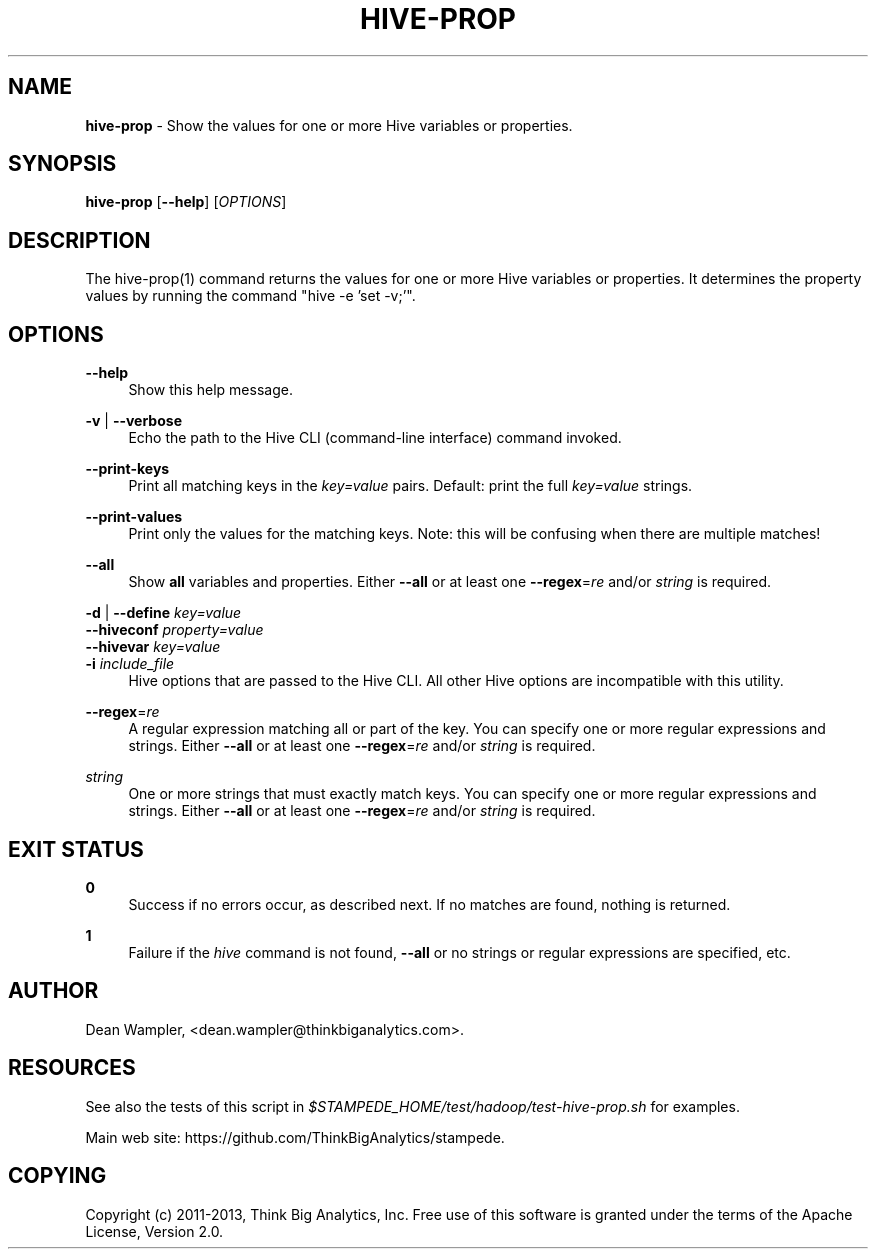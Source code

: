 .\"        Title: hive-prop
.\"       Author: Dean Wampler
.\"         Date: 12/22/2012
.\"
.TH "HIVE-PROP" "1" "12/22/2012" "" ""
.\" disable hyphenation
.nh
.\" disable justification (adjust text to left margin only)
.ad l
.SH "NAME"
\fBhive-prop\fR - Show the values for one or more Hive variables or properties.
.SH "SYNOPSIS"
\fBhive-prop\fR [\fB--help\fR] [\fIOPTIONS\fR]
.sp
.SH "DESCRIPTION"
The hive-prop(1) command returns the values for one or more Hive variables or properties.
It determines the property values by running the command "hive -e 'set -v;'".
.sp
.SH "OPTIONS"
.PP
\fB--help\fR
.RS 4
Show this help message.
.RE
.PP
\fB-v\fR | \fB--verbose\fR
.RS 4
Echo the path to the Hive CLI (command-line interface) command invoked.
.RE
.PP
\fB--print-keys\fR
.RS 4
Print all matching keys in the \fIkey=value\fR pairs. Default: print the full \fIkey=value\fR strings.
.RE
.PP
\fB--print-values\fR
.RS 4
Print only the values for the matching keys. Note: this will be confusing when there are multiple matches!
.RE
.PP
\fB--all\fR
.RS 4
Show \fBall\fR variables and properties.
Either \fB--all\fR or at least one \fB--regex\fR=\fIre\fR and/or \fIstring\fR is required.
.RE
.PP
\fB-d\fR | \fB--define\fR \fIkey=value\fR
.RE
\fB--hiveconf\fR \fIproperty=value\fR
.RE
\fB--hivevar\fR \fIkey=value\fR
.RE
\fB-i\fR \fIinclude_file\fR
.RS 4
Hive options that are passed to the Hive CLI. All other Hive options
are incompatible with this utility.
.RE
.PP
\fB--regex\fR=\fIre\fR
.RS 4
A regular expression matching all or part of the key. You can specify one or more regular expressions and strings.
Either \fB--all\fR or at least one \fB--regex\fR=\fIre\fR and/or \fIstring\fR is required.
.RE
.PP
\fIstring\fR
.RS 4
One or more strings that must exactly match keys. You can specify one or more regular expressions and strings.
Either \fB--all\fR or at least one \fB--regex\fR=\fIre\fR and/or \fIstring\fR is required.
.sp
.SH "EXIT STATUS"
.PP
\fB0\fR
.RS 4
Success if no errors occur, as described next. If no matches are found, nothing is returned.
.RE
.PP
\fB1\fR
.RS 4
Failure if the \fIhive\fR command is not found, \fB--all\fR or no strings or regular expressions are specified, etc.
.RE
.sp
.SH "AUTHOR"
Dean Wampler, <dean.wampler@thinkbiganalytics.com>.
.sp
.SH "RESOURCES"
.sp
See also the tests of this script in \fI$STAMPEDE_HOME/test/hadoop/test-hive-prop.sh\fR for examples.
.sp
Main web site: https://github.com/ThinkBigAnalytics/stampede.
.sp
.SH "COPYING"
Copyright (c) 2011\-2013, Think Big Analytics, Inc. Free use of this software is 
granted under the terms of the Apache License, Version 2.0.

